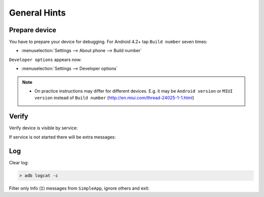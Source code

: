 .. Copyright (c) 2016, Ruslan Baratov
.. All rights reserved.

General Hints
-------------

Prepare device
==============

You have to prepare your device for debugging. For Android 4.2+
tap ``Build number`` seven times:

* :menuselection:`Settings --> About phone --> Build number`

``Developer options`` appears now:

* :menuselection:`Settings --> Developer options`

.. seealso::

  * `Enabling On-device Developer Options <https://developer.android.com/studio/run/device.html#developer-device-options>`__

.. note::

  * On practice instructions may differ for different devices. E.g. it may be
    ``Android version`` or ``MIUI version`` instead of ``Build number``
    (http://en.miui.com/thread-24025-1-1.html)

Verify
======

Verify device is visible by service:

.. code-block:: shell
  :emphasize-lines: 3

  > adb devices
  List of devices attached
  MTPxxx unauthorized

If service is not started there will be extra messages:

.. code-block:: shell
  :emphasize-lines: 3-4

  > adb devices
  List of devices attached
  * daemon not running. starting it now on port 5037 *
  * daemon started successfully *
  MTPxxx unauthorized

Log
===

.. seealso::

  * `logcat <https://developer.android.com/studio/command-line/logcat.html>`__

Clear log:

.. code-block:: shell

  > adb logcat -c

Filter only Info (``I``) messages from ``SimpleApp``, ignore others and exit:

.. code-block:: shell
  :emphasize-lines: 4

  > adb logcat -d SimpleApp:I *:S
  --------- beginning of /dev/log/main
  --------- beginning of /dev/log/system
  I/SimpleApp( 9015): Hello from Android! (Not debug)
  >
